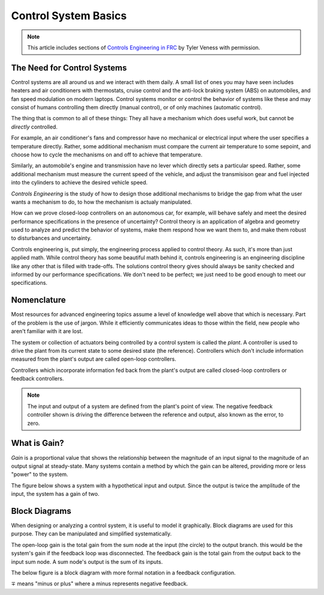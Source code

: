 Control System Basics
=====================

.. note:: This article includes sections of `Controls Engineering in FRC <https://file.tavsys.net/control/controls-engineering-in-frc.pdf>`__ by Tyler Veness with permission.

The Need for Control Systems
----------------------------

Control systems are all around us and we interact with them daily. A small list of ones you may have seen includes heaters and air conditioners with thermostats, cruise control and the anti-lock braking system (ABS) on automobiles, and fan speed modulation on modern laptops. Control systems monitor or control the behavior of systems like these and may consist of humans controlling them directly (manual control), or of only machines (automatic control).

The thing that is common to all of these things: They all have a mechanism which does useful work, but cannot be *directly* controlled. 

For example, an air conditioner's fans and compressor have no mechanical or electrical input where the user specifies a temperature directly. Rather, some additional mechanism must compare the current air temperature to some sepoint, and choose how to cycle the mechanisms on and off to achieve that temperature. 

Similarly, an automobile's engine and transmission have no lever which directly sets a particular speed. Rather, some additional mechanism must measure the current speed of the vehicle, and adjust the transmisison gear and fuel injected into the cylinders to achieve the desired vehicle speed.

*Controls Engineering* is the study of how to design those additional mechanisms to bridge the gap from what the user wants a mechanism to do, to how the mechanism is actualy manipulated.

How can we prove closed-loop controllers on an autonomous car, for example, will behave safely and meet the desired performance specifications in the presence of uncertainty? Control theory is an application of algebra and geometry used to analyze and predict the behavior of systems, make them respond how we want them to, and make them robust to disturbances and uncertainty.

Controls engineering is, put simply, the engineering process applied to control theory. As such, it's more than just applied math. While control theory has some beautiful math behind it, controls engineering is an engineering discipline like any other that is filled with trade-offs. The solutions control theory gives should always be sanity checked and informed by our performance specifications. We don't need to be perfect; we just need to be good enough to meet our specifications.

Nomenclature
------------

Most resources for advanced engineering topics assume a level of knowledge well above that which is necessary. Part of the problem is the use of jargon. While it efficiently communicates ideas to those within the field, new people who aren't familiar with it are lost.

The system or collection of actuators being controlled by a control system is called the *plant*. A controller is used to drive the plant from its current state to some desired state (the reference). Controllers which don't include information measured from the plant's output are called open-loop controllers.

Controllers which incorporate information fed back from the plant's output are called closed-loop controllers or feedback controllers.

.. image:: images/control-system-basics-feedbackplant.png
   :alt: A diagram of a basic feedback plant

.. note:: The input and output of a system are defined from the plant's point of view. The negative feedback controller shown is driving the difference between the reference and output, also known as the error, to zero.

What is Gain?
-------------

*Gain* is a proportional value that shows the relationship between the magnitude of an input signal to the magnitude of an output signal at steady-state. Many systems contain a method by which the gain can be altered, providing more or less "power" to the system.

The figure below shows a system with a hypothetical input and output. Since the output is twice the amplitude of the input, the system has a gain of two.

.. image:: images/control-system-basics-whatisgain.png
   :alt: A system diagram with hypothetical input and output

Block Diagrams
--------------

When designing or analyzing a control system, it is useful to model it graphically. Block diagrams are used for this purpose. They can be manipulated and simplified systematically.

.. image:: images/control-system-basics-blockdiagrams-1.png
   :alt: A figure of a block diagram

The open-loop gain is the total gain from the sum node at the input (the circle) to the output branch. this would be the system's gain if the feedback loop was disconnected. The feedback gain is the total gain from the output back to the input sum node. A sum node's output is the sum of its inputs.

The below figure is a block diagram with more formal notation in a feedback configuration.

.. image:: images/control-system-basic-blockdiagram-2.png
   :alt: An image of a block diagram with a more formal notation

:math:`\mp` means "minus or plus" where a minus represents negative feedback.



